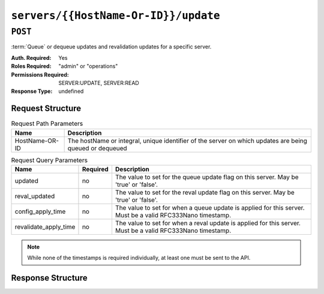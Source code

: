 ..
..
.. Licensed under the Apache License, Version 2.0 (the "License");
.. you may not use this file except in compliance with the License.
.. You may obtain a copy of the License at
..
..     http://www.apache.org/licenses/LICENSE-2.0
..
.. Unless required by applicable law or agreed to in writing, software
.. distributed under the License is distributed on an "AS IS" BASIS,
.. WITHOUT WARRANTIES OR CONDITIONS OF ANY KIND, either express or implied.
.. See the License for the specific language governing permissions and
.. limitations under the License.
..

.. _to-api-servers-hostname-update:

*************************************
``servers/{{HostName-Or-ID}}/update``
*************************************

``POST``
========
:term:`Queue` or dequeue updates and revalidation updates for a specific server.

:Auth. Required: Yes
:Roles Required: "admin" or "operations"
:Permissions Required: SERVER:UPDATE, SERVER:READ
:Response Type:  undefined

Request Structure
-----------------
.. table:: Request Path Parameters

	+------------------+---------------------------------------------------------------------------------------------------------+
	| Name             | Description                                                                                             |
	+==================+=========================================================================================================+
	|  HostName-OR-ID  | The hostName or integral, unique identifier of the server on which updates are being queued or dequeued |
	+------------------+---------------------------------------------------------------------------------------------------------+

.. table:: Request Query Parameters

	+----------------------------+----------+--------------------------------------------------------------------------------------------------------------+
	| Name                       | Required | Description                                                                                                  |
	+============================+==========+==============================================================================================================+
	| updated                    | no       | The value to set for the queue update flag on this server. May be 'true' or 'false'.                         |
	+----------------------------+----------+--------------------------------------------------------------------------------------------------------------+
	| reval_updated              | no       | The value to set for the reval update flag on this server. May be 'true' or 'false'.                         |
	+----------------------------+----------+--------------------------------------------------------------------------------------------------------------+
	| config_apply_time          | no       | The value to set for when a queue update is applied for this server. Must be a valid RFC333Nano timestamp.   |
	+----------------------------+----------+--------------------------------------------------------------------------------------------------------------+
	| revalidate_apply_time      | no       | The value to set for when a reval update is applied for this server. Must be a valid RFC333Nano timestamp.   |
	+----------------------------+----------+--------------------------------------------------------------------------------------------------------------+

.. note:: While none of the timestamps is required individually, at least one must be sent to the API.

.. code-block:: http
	:caption: Request Example

	POST /api/5.0/servers/my-edge/update?config_apply_time=2022-01-31T12%3A00%3A00.123456-07%3A00&revalidate_apply_time=2022-01-31T12%3A00%3A00.123456-07%3A00 HTTP/1.1
	Host: trafficops.infra.ciab.test
	User-Agent: curl/7.47.0
	Accept: */*
	Cookie: mojolicious=...

Response Structure
------------------

.. code-block:: http
	:caption: Response Example

	HTTP/1.1 200 OK
	Access-Control-Allow-Credentials: true
	Access-Control-Allow-Headers: Origin, X-Requested-With, Content-Type, Accept
	Access-Control-Allow-Methods: POST,GET,OPTIONS,PUT,DELETE
	Access-Control-Allow-Origin: *
	Cache-Control: no-cache, no-store, max-age=0, must-revalidate
	Content-Type: application/json
	Date: Mon, 10 Dec 2018 18:20:04 GMT
	X-Server-Name: traffic_ops_golang/
	Set-Cookie: mojolicious=...; Path=/; Expires=Mon, 18 Nov 2019 17:40:54 GMT; Max-Age=3600; HttpOnly
	Vary: Accept-Encoding
	Whole-Content-Sha512: 9Mmo9hIFZyF5gAvfdJD//VH9eNgiHVLinXt88H0GlJSHhwND8gMxaFyC+f9XZfiNAoGd1MKi1934ZJGmaIR6qQ==
	Content-Length: 49

	{
		"alerts" :
			[
				{
					"text" : "successfully set server 'my-edge' config_apply_time=2022-01-31T12:00:00.123456-07:00 revalidate_apply_time=2022-01-31T12:00:00.123456-07:00",
					"level" : "success"
				}
			]
	}
